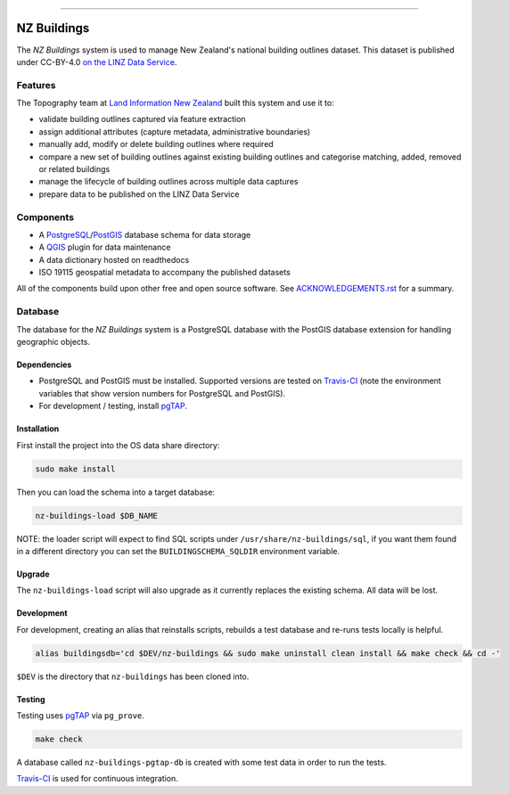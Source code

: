
.. image:: https://raw.githubusercontent.com/linz/nz-buildings/improve-readme/media/header.png
    :alt: NZ Buildings
    :width: 100%
    :align: center

****

.. image:: https://img.shields.io/badge/building%20outlines-2,841,491-green.svg
    :target: https://data.linz.govt.nz/layer/53413-nz-building-outlines-pilot/
    :alt: Building Outlines Feature Count

.. image:: https://api.travis-ci.com/linz/nz-buildings.svg?branch=master
    :target: https://travis-ci.com/linz/nz-buildings
    :alt: CI Status
    
.. image:: https://readthedocs.org/projects/nz-buildings/badge/?version=latest
    :target: https://nz-buildings.readthedocs.io/en/latest/introduction.html
    :alt: Documentation Status

.. image:: https://img.shields.io/github/release-date/linz/nz-buildings.svg
    :target: https://github.com/linz/nz-buildings/blob/master/CHANGELOG.rst
    :alt: Release Date

.. image:: https://img.shields.io/badge/license-BSD%203--Clause-blue.svg 
    :target: https://github.com/linz/nz-buildings/blob/master/LICENSE
    :alt: License

============
NZ Buildings
============

The *NZ Buildings* system is used to manage New Zealand's national building outlines dataset. This dataset is published under CC-BY-4.0 `on the LINZ Data Service`_.

Features
========

The Topography team at `Land Information New Zealand`_ built this system and use it to:

- validate building outlines captured via feature extraction
- assign additional attributes (capture metadata, administrative boundaries)
- manually add, modify or delete building outlines where required
- compare a new set of building outlines against existing building outlines and categorise matching, added, removed or related buildings
- manage the lifecycle of building outlines across multiple data captures
- prepare data to be published on the LINZ Data Service

.. _`on the LINZ Data Service`: https://data.linz.govt.nz/layer/53413-nz-building-outlines-pilot/
.. _`Land Information New Zealand`: https://www.linz.govt.nz/

Components
==========

- A PostgreSQL_/PostGIS_ database schema for data storage
- A QGIS_ plugin for data maintenance
- A data dictionary hosted on readthedocs
- ISO 19115 geospatial metadata to accompany the published datasets

All of the components build upon other free and open source software. See ACKNOWLEDGEMENTS.rst_ for a summary.

.. _PostgreSQL: https://www.postgresql.org/
.. _PostGIS: https://postgis.net/
.. _QGIS: https://qgis.org/
.. _ACKNOWLEDGEMENTS.rst: ACKNOWLEDGEMENTS.rst

Database
========

The database for the *NZ Buildings* system is a PostgreSQL database with the PostGIS database extension for handling geographic objects.

Dependencies
------------

- PostgreSQL and PostGIS must be installed. Supported versions are tested on Travis-CI_ (note the environment variables that show version numbers for PostgreSQL and PostGIS).
- For development / testing, install pgTAP_.

.. _Travis-CI: https://travis-ci.com/linz/nz-buildings
.. _pgTAP: https://pgtap.org/

Installation
------------

First install the project into the OS data share directory:

.. code-block:: shell

    sudo make install

Then you can load the schema into a target database:

.. code-block:: shell

    nz-buildings-load $DB_NAME

NOTE: the loader script will expect to find SQL scripts under ``/usr/share/nz-buildings/sql``, if you want them found in a different directory you can set the ``BUILDINGSCHEMA_SQLDIR`` environment variable.

Upgrade
-------

The ``nz-buildings-load`` script will also upgrade as it currently replaces the existing schema. All data will be lost.

Development
-----------

For development, creating an alias that reinstalls scripts, rebuilds a test database and re-runs tests locally is helpful. 

.. code-block:: shell

    alias buildingsdb='cd $DEV/nz-buildings && sudo make uninstall clean install && make check && cd -'

``$DEV`` is the directory that ``nz-buildings`` has been cloned into.

Testing
-------

Testing uses pgTAP_ via ``pg_prove``.

.. code-block:: shell

    make check

A database called ``nz-buildings-pgtap-db`` is created with some test data in order to run the tests.

Travis-CI_ is used for continuous integration.

.. _pgTAP: https://pgtap.org/
.. _Travis-CI: https://travis-ci.com/linz/nz-buildings
